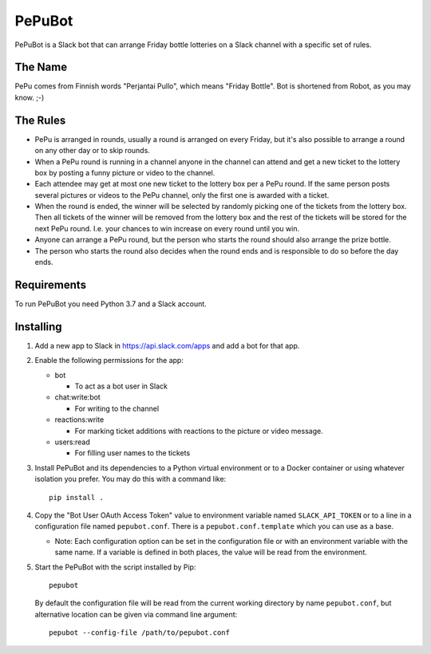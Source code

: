 PePuBot
=======

PePuBot is a Slack bot that can arrange Friday bottle lotteries on a
Slack channel with a specific set of rules.

The Name
--------

PePu comes from Finnish words "Perjantai Pullo", which means "Friday
Bottle".  Bot is shortened from Robot, as you may know. ;-)

The Rules
---------

* PePu is arranged in rounds, usually a round is arranged on every
  Friday, but it's also possible to arrange a round on any other day
  or to skip rounds.

* When a PePu round is running in a channel anyone in the channel can
  attend and get a new ticket to the lottery box by posting a funny
  picture or video to the channel.

* Each attendee may get at most one new ticket to the lottery box per a
  PePu round.  If the same person posts several pictures or videos to
  the PePu channel, only the first one is awarded with a ticket.

* When the round is ended, the winner will be selected by randomly
  picking one of the tickets from the lottery box.  Then all tickets of
  the winner will be removed from the lottery box and the rest of the
  tickets will be stored for the next PePu round.  I.e. your chances to
  win increase on every round until you win.

* Anyone can arrange a PePu round, but the person who starts the round
  should also arrange the prize bottle.

* The person who starts the round also decides when the round ends and
  is responsible to do so before the day ends.

Requirements
------------

To run PePuBot you need Python 3.7 and a Slack account.

Installing
----------

1. Add a new app to Slack in https://api.slack.com/apps and add a bot
   for that app.

2. Enable the following permissions for the app:

   * bot

     - To act as a bot user in Slack

   * chat:write:bot

     - For writing to the channel

   * reactions:write

     - For marking ticket additions with reactions to the picture or
       video message.

   * users:read

     - For filling user names to the tickets

3. Install PePuBot and its dependencies to a Python virtual environment
   or to a Docker container or using whatever isolation you prefer.  You
   may do this with a command like::

     pip install .

4. Copy the "Bot User OAuth Access Token" value to environment variable
   named ``SLACK_API_TOKEN`` or to a line in a configuration file named
   ``pepubot.conf``.  There is a ``pepubot.conf.template`` which you can
   use as a base.

   - Note: Each configuration option can be set in the configuration
     file or with an environment variable with the same name.  If a
     variable is defined in both places, the value will be read from the
     environment.

5. Start the PePuBot with the script installed by Pip::

     pepubot

   By default the configuration file will be read from the current
   working directory by name ``pepubot.conf``, but alternative location
   can be given via command line argument::

     pepubot --config-file /path/to/pepubot.conf
